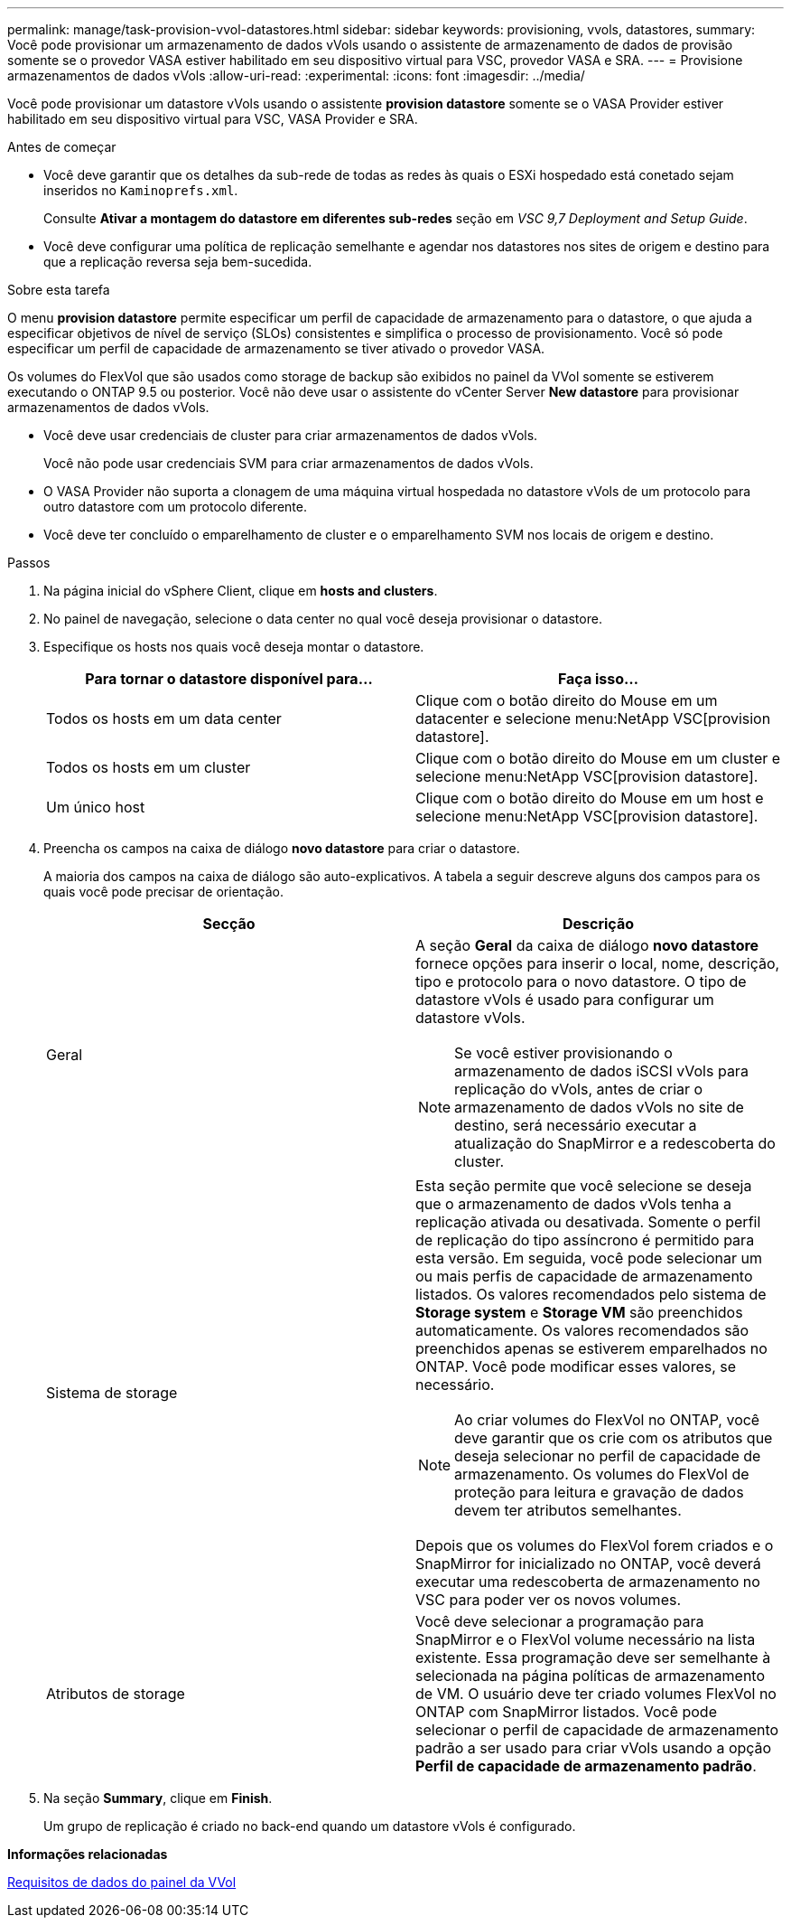 ---
permalink: manage/task-provision-vvol-datastores.html 
sidebar: sidebar 
keywords: provisioning, vvols, datastores, 
summary: Você pode provisionar um armazenamento de dados vVols usando o assistente de armazenamento de dados de provisão somente se o provedor VASA estiver habilitado em seu dispositivo virtual para VSC, provedor VASA e SRA. 
---
= Provisione armazenamentos de dados vVols
:allow-uri-read: 
:experimental: 
:icons: font
:imagesdir: ../media/


[role="lead"]
Você pode provisionar um datastore vVols usando o assistente *provision datastore* somente se o VASA Provider estiver habilitado em seu dispositivo virtual para VSC, VASA Provider e SRA.

.Antes de começar
* Você deve garantir que os detalhes da sub-rede de todas as redes às quais o ESXi hospedado está conetado sejam inseridos no `Kaminoprefs.xml`.
+
Consulte *Ativar a montagem do datastore em diferentes sub-redes* seção em _VSC 9,7 Deployment and Setup Guide_.

* Você deve configurar uma política de replicação semelhante e agendar nos datastores nos sites de origem e destino para que a replicação reversa seja bem-sucedida.


.Sobre esta tarefa
O menu *provision datastore* permite especificar um perfil de capacidade de armazenamento para o datastore, o que ajuda a especificar objetivos de nível de serviço (SLOs) consistentes e simplifica o processo de provisionamento. Você só pode especificar um perfil de capacidade de armazenamento se tiver ativado o provedor VASA.

Os volumes do FlexVol que são usados como storage de backup são exibidos no painel da VVol somente se estiverem executando o ONTAP 9.5 ou posterior. Você não deve usar o assistente do vCenter Server *New datastore* para provisionar armazenamentos de dados vVols.

* Você deve usar credenciais de cluster para criar armazenamentos de dados vVols.
+
Você não pode usar credenciais SVM para criar armazenamentos de dados vVols.

* O VASA Provider não suporta a clonagem de uma máquina virtual hospedada no datastore vVols de um protocolo para outro datastore com um protocolo diferente.
* Você deve ter concluído o emparelhamento de cluster e o emparelhamento SVM nos locais de origem e destino.


.Passos
. Na página inicial do vSphere Client, clique em *hosts and clusters*.
. No painel de navegação, selecione o data center no qual você deseja provisionar o datastore.
. Especifique os hosts nos quais você deseja montar o datastore.
+
[cols="1a,1a"]
|===
| Para tornar o datastore disponível para... | Faça isso... 


 a| 
Todos os hosts em um data center
 a| 
Clique com o botão direito do Mouse em um datacenter e selecione menu:NetApp VSC[provision datastore].



 a| 
Todos os hosts em um cluster
 a| 
Clique com o botão direito do Mouse em um cluster e selecione menu:NetApp VSC[provision datastore].



 a| 
Um único host
 a| 
Clique com o botão direito do Mouse em um host e selecione menu:NetApp VSC[provision datastore].

|===
. Preencha os campos na caixa de diálogo *novo datastore* para criar o datastore.
+
A maioria dos campos na caixa de diálogo são auto-explicativos. A tabela a seguir descreve alguns dos campos para os quais você pode precisar de orientação.

+
[cols="1a,1a"]
|===
| Secção | Descrição 


 a| 
Geral
 a| 
A seção *Geral* da caixa de diálogo *novo datastore* fornece opções para inserir o local, nome, descrição, tipo e protocolo para o novo datastore. O tipo de datastore vVols é usado para configurar um datastore vVols.

[NOTE]
====
Se você estiver provisionando o armazenamento de dados iSCSI vVols para replicação do vVols, antes de criar o armazenamento de dados vVols no site de destino, será necessário executar a atualização do SnapMirror e a redescoberta do cluster.

====


 a| 
Sistema de storage
 a| 
Esta seção permite que você selecione se deseja que o armazenamento de dados vVols tenha a replicação ativada ou desativada. Somente o perfil de replicação do tipo assíncrono é permitido para esta versão. Em seguida, você pode selecionar um ou mais perfis de capacidade de armazenamento listados. Os valores recomendados pelo sistema de *Storage system* e *Storage VM* são preenchidos automaticamente. Os valores recomendados são preenchidos apenas se estiverem emparelhados no ONTAP. Você pode modificar esses valores, se necessário.

[NOTE]
====
Ao criar volumes do FlexVol no ONTAP, você deve garantir que os crie com os atributos que deseja selecionar no perfil de capacidade de armazenamento. Os volumes do FlexVol de proteção para leitura e gravação de dados devem ter atributos semelhantes.

====
Depois que os volumes do FlexVol forem criados e o SnapMirror for inicializado no ONTAP, você deverá executar uma redescoberta de armazenamento no VSC para poder ver os novos volumes.



 a| 
Atributos de storage
 a| 
Você deve selecionar a programação para SnapMirror e o FlexVol volume necessário na lista existente. Essa programação deve ser semelhante à selecionada na página políticas de armazenamento de VM. O usuário deve ter criado volumes FlexVol no ONTAP com SnapMirror listados. Você pode selecionar o perfil de capacidade de armazenamento padrão a ser usado para criar vVols usando a opção *Perfil de capacidade de armazenamento padrão*.

|===
. Na seção *Summary*, clique em *Finish*.
+
Um grupo de replicação é criado no back-end quando um datastore vVols é configurado.



*Informações relacionadas*

xref:reference-verify-vvol-dashboard-data-requirements.adoc[Requisitos de dados do painel da VVol]
